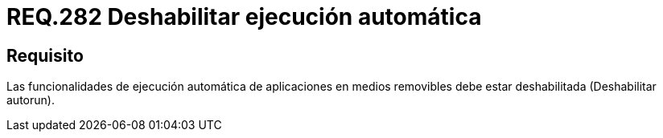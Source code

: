 :slug: rules/282/
:category: rules
:description: En el presente documento se detallan los requerimientos de seguridad relacionados a la ejecución automática de aplicaciones desarrolladas por agentes externos diferentes a las instaladas en el sistema. En este criterio se recomienda deshabilitar la ejecución automática de dichas aplicaciones.
:keywords: Ejecución Automática, Aplicaciones, Autorun, Deshabilitar, Seguridad, Requerimiento.
:rules: yes

= REQ.282 Deshabilitar ejecución automática

== Requisito

Las funcionalidades de ejecución automática de aplicaciones
en medios removibles debe estar deshabilitada (Deshabilitar +autorun+).
